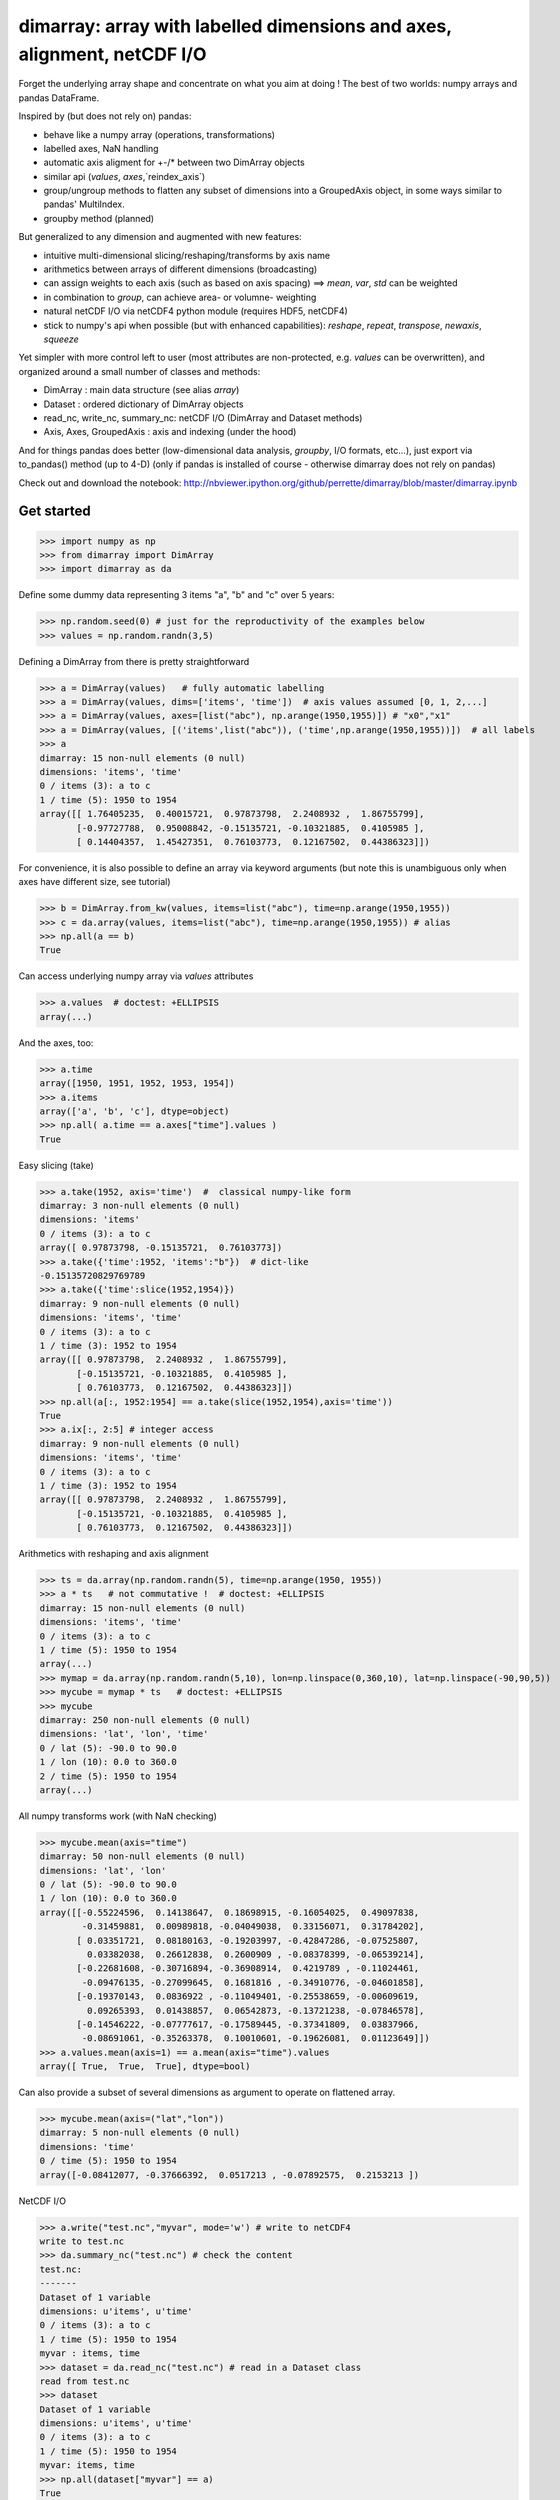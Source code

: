 ============================================================================
dimarray: array with labelled dimensions and axes, alignment, netCDF I/O
============================================================================

Forget the underlying array shape and concentrate on what you aim at doing !
The best of two worlds: numpy arrays and pandas DataFrame.

Inspired by (but does not rely on) pandas:

* behave like a numpy array (operations, transformations)
* labelled axes, NaN handling
* automatic axis aligment for +-/* between two DimArray objects
* similar api (`values`, `axes`,`reindex_axis`) 
* group/ungroup methods to flatten any subset of dimensions into a 
  GroupedAxis object, in some ways similar to pandas' MultiIndex.
* groupby method (planned)

But generalized to any dimension and augmented with new features:

* intuitive multi-dimensional slicing/reshaping/transforms by axis name
* arithmetics between arrays of different dimensions (broadcasting)
* can assign weights to each axis (such as based on axis spacing)
  ==> `mean`, `var`, `std` can be weighted
* in combination to `group`, can achieve area- or volumne- weighting
* natural netCDF I/O  via netCDF4 python module (requires HDF5, netCDF4)
* stick to numpy's api when possible (but with enhanced capabilities):
  `reshape`, `repeat`, `transpose`, `newaxis`, `squeeze`
      

Yet simpler with more control left to user (most attributes are non-protected, 
e.g. `values` can be overwritten), and organized around a small number of 
classes and methods:

* DimArray			: main data structure (see alias `array`)
* Dataset		    	: ordered dictionary of DimArray objects
* read_nc, write_nc, summary_nc: netCDF I/O (DimArray and Dataset methods)
* Axis, Axes, GroupedAxis   : axis and indexing (under the hood)

And for things pandas does better (low-dimensional data analysis, `groupby`, 
I/O formats, etc...), just export via to_pandas() method (up to 4-D) (only
if pandas is installed of course - otherwise dimarray does not rely on pandas)


Check out and download the notebook: 
http://nbviewer.ipython.org/github/perrette/dimarray/blob/master/dimarray.ipynb

Get started
-----------

>>> import numpy as np
>>> from dimarray import DimArray
>>> import dimarray as da

Define some dummy data representing 3 items "a", "b" and "c" over 5 years:

>>> np.random.seed(0) # just for the reproductivity of the examples below
>>> values = np.random.randn(3,5)

Defining a DimArray from there is pretty straightforward

>>> a = DimArray(values)   # fully automatic labelling
>>> a = DimArray(values, dims=['items', 'time'])  # axis values assumed [0, 1, 2,...]
>>> a = DimArray(values, axes=[list("abc"), np.arange(1950,1955)]) # "x0","x1" 
>>> a = DimArray(values, [('items',list("abc")), ('time',np.arange(1950,1955))])  # all labels
>>> a    
dimarray: 15 non-null elements (0 null)
dimensions: 'items', 'time'
0 / items (3): a to c
1 / time (5): 1950 to 1954
array([[ 1.76405235,  0.40015721,  0.97873798,  2.2408932 ,  1.86755799],
       [-0.97727788,  0.95008842, -0.15135721, -0.10321885,  0.4105985 ],
       [ 0.14404357,  1.45427351,  0.76103773,  0.12167502,  0.44386323]])

For convenience, it is also possible to define an array via keyword arguments
(but note this is unambiguous only when axes have different size, see tutorial)

>>> b = DimArray.from_kw(values, items=list("abc"), time=np.arange(1950,1955))
>>> c = da.array(values, items=list("abc"), time=np.arange(1950,1955)) # alias
>>> np.all(a == b)
True

Can access underlying numpy array via `values` attributes

>>> a.values  # doctest: +ELLIPSIS
array(...)

And the axes, too:

>>> a.time
array([1950, 1951, 1952, 1953, 1954])
>>> a.items
array(['a', 'b', 'c'], dtype=object)
>>> np.all( a.time == a.axes["time"].values )
True

Easy slicing (take)

>>> a.take(1952, axis='time')  #  classical numpy-like form
dimarray: 3 non-null elements (0 null)
dimensions: 'items'
0 / items (3): a to c
array([ 0.97873798, -0.15135721,  0.76103773])
>>> a.take({'time':1952, 'items':"b"})  # dict-like
-0.15135720829769789
>>> a.take({'time':slice(1952,1954)})
dimarray: 9 non-null elements (0 null)
dimensions: 'items', 'time'
0 / items (3): a to c
1 / time (3): 1952 to 1954
array([[ 0.97873798,  2.2408932 ,  1.86755799],
       [-0.15135721, -0.10321885,  0.4105985 ],
       [ 0.76103773,  0.12167502,  0.44386323]])
>>> np.all(a[:, 1952:1954] == a.take(slice(1952,1954),axis='time'))
True
>>> a.ix[:, 2:5] # integer access
dimarray: 9 non-null elements (0 null)
dimensions: 'items', 'time'
0 / items (3): a to c
1 / time (3): 1952 to 1954
array([[ 0.97873798,  2.2408932 ,  1.86755799],
       [-0.15135721, -0.10321885,  0.4105985 ],
       [ 0.76103773,  0.12167502,  0.44386323]])


Arithmetics with reshaping and axis alignment

>>> ts = da.array(np.random.randn(5), time=np.arange(1950, 1955))
>>> a * ts   # not commutative !  # doctest: +ELLIPSIS
dimarray: 15 non-null elements (0 null)
dimensions: 'items', 'time'
0 / items (3): a to c
1 / time (5): 1950 to 1954
array(...)
>>> mymap = da.array(np.random.randn(5,10), lon=np.linspace(0,360,10), lat=np.linspace(-90,90,5))
>>> mycube = mymap * ts   # doctest: +ELLIPSIS
>>> mycube
dimarray: 250 non-null elements (0 null)
dimensions: 'lat', 'lon', 'time'
0 / lat (5): -90.0 to 90.0
1 / lon (10): 0.0 to 360.0
2 / time (5): 1950 to 1954
array(...)

All numpy transforms work (with NaN checking)

>>> mycube.mean(axis="time") 
dimarray: 50 non-null elements (0 null)
dimensions: 'lat', 'lon'
0 / lat (5): -90.0 to 90.0
1 / lon (10): 0.0 to 360.0
array([[-0.55224596,  0.14138647,  0.18698915, -0.16054025,  0.49097838,
	-0.31459881,  0.00989818, -0.04049038,  0.33156071,  0.31784202],
       [ 0.03351721,  0.08180163, -0.19203997, -0.42847286, -0.07525807,
	 0.03382038,  0.26612838,  0.2600909 , -0.08378399, -0.06539214],
       [-0.22681608, -0.30716894, -0.36908914,  0.4219789 , -0.11024461,
	-0.09476135, -0.27099645,  0.1681816 , -0.34910776, -0.04601858],
       [-0.19370143,  0.0836922 , -0.11049401, -0.25538659, -0.00609619,
	 0.09265393,  0.01438857,  0.06542873, -0.13721238, -0.07846578],
       [-0.14546222, -0.07777617, -0.17589445, -0.37341809,  0.03837966,
	-0.08691061, -0.35263378,  0.10010601, -0.19626081,  0.01123649]])
>>> a.values.mean(axis=1) == a.mean(axis="time").values  
array([ True,  True,  True], dtype=bool)

Can also provide a subset of several dimensions as argument to operate on flattened array.

>>> mycube.mean(axis=("lat","lon"))
dimarray: 5 non-null elements (0 null)
dimensions: 'time'
0 / time (5): 1950 to 1954
array([-0.08412077, -0.37666392,  0.0517213 , -0.07892575,  0.2153213 ])


NetCDF I/O

>>> a.write("test.nc","myvar", mode='w') # write to netCDF4
write to test.nc
>>> da.summary_nc("test.nc") # check the content
test.nc:
-------
Dataset of 1 variable
dimensions: u'items', u'time'
0 / items (3): a to c
1 / time (5): 1950 to 1954
myvar : items, time
>>> dataset = da.read_nc("test.nc") # read in a Dataset class
read from test.nc
>>> dataset
Dataset of 1 variable
dimensions: u'items', u'time'
0 / items (3): a to c
1 / time (5): 1950 to 1954
myvar: items, time
>>> np.all(dataset["myvar"] == a)
True

Easy interfacing with pandas

>>> a.to_pandas()
time       1950      1951      1952      1953      1954
items                                                  
a      1.764052  0.400157  0.978738  2.240893  1.867558
b     -0.977278  0.950088 -0.151357 -0.103219  0.410599
c      0.144044  1.454274  0.761038  0.121675  0.443863

E.g. for plotting:

a.to_pandas().plot()  

More complete documentation will follow...
